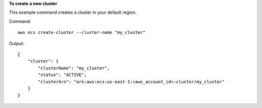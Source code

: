 **To create a new cluster**

This example command creates a cluster in your default region.

Command::

  aws ecs create-cluster --cluster-name "my_cluster"

Output::

	{
	    "cluster": {
	        "clusterName": "my_cluster",
	        "status": "ACTIVE",
	        "clusterArn": "arn:aws:ecs:us-east-1:<aws_account_id>:cluster/my_cluster"
	    }
	}
